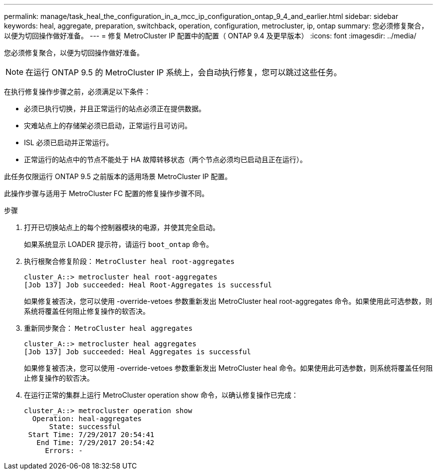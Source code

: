 ---
permalink: manage/task_heal_the_configuration_in_a_mcc_ip_configuration_ontap_9_4_and_earlier.html 
sidebar: sidebar 
keywords: heal, aggregate, preparation, switchback, operation, configuration, metrocluster, ip, ontap 
summary: 您必须修复聚合，以便为切回操作做好准备。 
---
= 修复 MetroCluster IP 配置中的配置（ ONTAP 9.4 及更早版本）
:icons: font
:imagesdir: ../media/


[role="lead"]
您必须修复聚合，以便为切回操作做好准备。


NOTE: 在运行 ONTAP 9.5 的 MetroCluster IP 系统上，会自动执行修复，您可以跳过这些任务。

在执行修复操作步骤之前，必须满足以下条件：

* 必须已执行切换，并且正常运行的站点必须正在提供数据。
* 灾难站点上的存储架必须已启动，正常运行且可访问。
* ISL 必须已启动并正常运行。
* 正常运行的站点中的节点不能处于 HA 故障转移状态（两个节点必须均已启动且正在运行）。


此任务仅限运行 ONTAP 9.5 之前版本的适用场景 MetroCluster IP 配置。

此操作步骤与适用于 MetroCluster FC 配置的修复操作步骤不同。

.步骤
. 打开已切换站点上的每个控制器模块的电源，并使其完全启动。
+
如果系统显示 LOADER 提示符，请运行 `boot_ontap` 命令。

. 执行根聚合修复阶段： `MetroCluster heal root-aggregates`
+
[listing]
----
cluster_A::> metrocluster heal root-aggregates
[Job 137] Job succeeded: Heal Root-Aggregates is successful
----
+
如果修复被否决，您可以使用 -override-vetoes 参数重新发出 MetroCluster heal root-aggregates 命令。如果使用此可选参数，则系统将覆盖任何阻止修复操作的软否决。

. 重新同步聚合： `MetroCluster heal aggregates`
+
[listing]
----
cluster_A::> metrocluster heal aggregates
[Job 137] Job succeeded: Heal Aggregates is successful
----
+
如果修复被否决，您可以使用 -override-vetoes 参数重新发出 MetroCluster heal 命令。如果使用此可选参数，则系统将覆盖任何阻止修复操作的软否决。

. 在运行正常的集群上运行 MetroCluster operation show 命令，以确认修复操作已完成：
+
[listing]
----

cluster_A::> metrocluster operation show
  Operation: heal-aggregates
      State: successful
 Start Time: 7/29/2017 20:54:41
   End Time: 7/29/2017 20:54:42
     Errors: -
----


